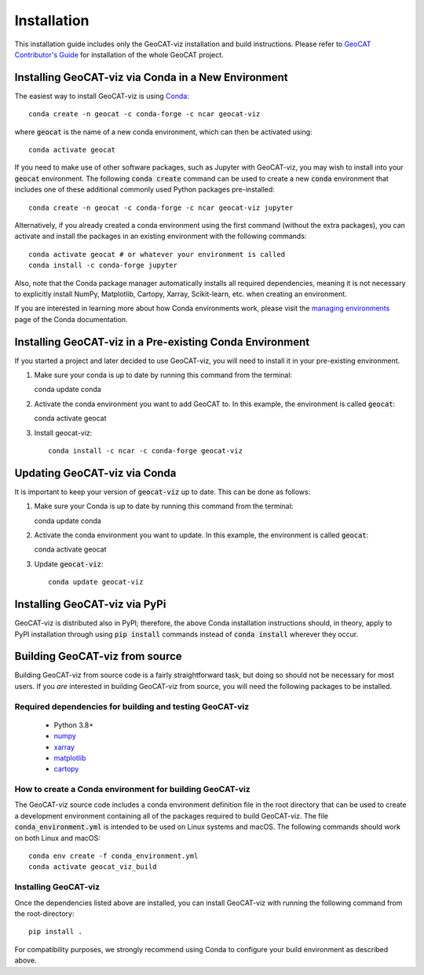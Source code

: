 Installation
============

This installation guide includes only the GeoCAT-viz installation and build instructions.
Please refer to `GeoCAT Contributor's Guide <https://geocat.ucar.edu/pages/contributing.html>`_ for installation of
the whole GeoCAT project.

Installing GeoCAT-viz via Conda in a New Environment
-----------------------------------------------------

The easiest way to install GeoCAT-viz is using
`Conda <http://conda.pydata.org/docs/>`_::

    conda create -n geocat -c conda-forge -c ncar geocat-viz

where :code:`geocat` is the name of a new conda environment, which can then be
activated using::

    conda activate geocat

If you need to make use of other software packages, such as Jupyter
with GeoCAT-viz, you may wish to install into your :code:`geocat`
environment.  The following :code:`conda create` command can be used to create a new
:code:`conda` environment that includes one of these additional commonly used Python
packages pre-installed::

    conda create -n geocat -c conda-forge -c ncar geocat-viz jupyter

Alternatively, if you already created a conda environment using the first
command (without the extra packages), you can activate and install the packages
in an existing environment with the following commands::

    conda activate geocat # or whatever your environment is called
    conda install -c conda-forge jupyter

Also, note that the Conda package manager automatically installs all required dependencies,
meaning it is not necessary to explicitly install NumPy, Matplotlib, Cartopy, Xarray, Scikit-learn,
etc. when creating an environment.

If you are interested in learning more about how Conda environments work, please
visit the `managing environments <https://docs.conda.io/projects/conda/en/latest/user-guide/tasks/manage-environments.html>`_
page of the Conda documentation.

Installing GeoCAT-viz in a Pre-existing Conda Environment
----------------------------------------------------------

If you started a project and later decided to use GeoCAT-viz, you will need to install it in your pre-existing environment.

1.  Make sure your conda is up to date by running this command from the
    terminal::

    conda update conda

2.  Activate the conda environment you want to add GeoCAT to. In this example, the environment is called :code:`geocat`::

    conda activate geocat

3. Install geocat-viz::

    conda install -c ncar -c conda-forge geocat-viz

Updating GeoCAT-viz via Conda
-------------------------------

It is important to keep your version of :code:`geocat-viz` up to date. This can be done as follows:

1.  Make sure your Conda is up to date by running this command from the terminal::

    conda update conda

2.  Activate the conda environment you want to update. In this example, the environment is called :code:`geocat`::

    conda activate geocat

3. Update :code:`geocat-viz`::

    conda update geocat-viz


Installing GeoCAT-viz via PyPi
-------------------------------
GeoCAT-viz is distributed also in PyPI; therefore, the above Conda installation instructions should, in theory,
apply to PyPI installation through using :code:`pip install` commands instead of :code:`conda install` wherever they occur.

Building GeoCAT-viz from source
--------------------------------

Building GeoCAT-viz from source code is a fairly straightforward task, but
doing so should not be necessary for most users. If you `are` interested in
building GeoCAT-viz from source, you will need the following packages to be
installed.

Required dependencies for building and testing GeoCAT-viz
^^^^^^^^^^^^^^^^^^^^^^^^^^^^^^^^^^^^^^^^^^^^^^^^^^^^^^^^^^

    - Python 3.8+
    - `numpy <https://numpy.org/doc/stable/>`_
    - `xarray <http://xarray.pydata.org/en/stable/>`_
    - `matplotlib <https://matplotlib.org/stable/index.html>`_
    - `cartopy <https://scitools.org.uk/cartopy/docs/latest/>`_


How to create a Conda environment for building GeoCAT-viz
^^^^^^^^^^^^^^^^^^^^^^^^^^^^^^^^^^^^^^^^^^^^^^^^^^^^^^^^^^

The GeoCAT-viz source code includes a conda environment definition file in
the root directory that can be used to create a development environment containing
all of the packages required to build GeoCAT-viz. The file :code:`conda_environment.yml`
is intended to be used on Linux systems and macOS.
The following commands should work on both Linux and macOS::

    conda env create -f conda_environment.yml
    conda activate geocat_viz_build


Installing GeoCAT-viz
^^^^^^^^^^^^^^^^^^^^^^

Once the dependencies listed above are installed, you can install GeoCAT-viz
with running the following command from the root-directory::

    pip install .

For compatibility purposes, we strongly recommend using Conda to
configure your build environment as described above.
